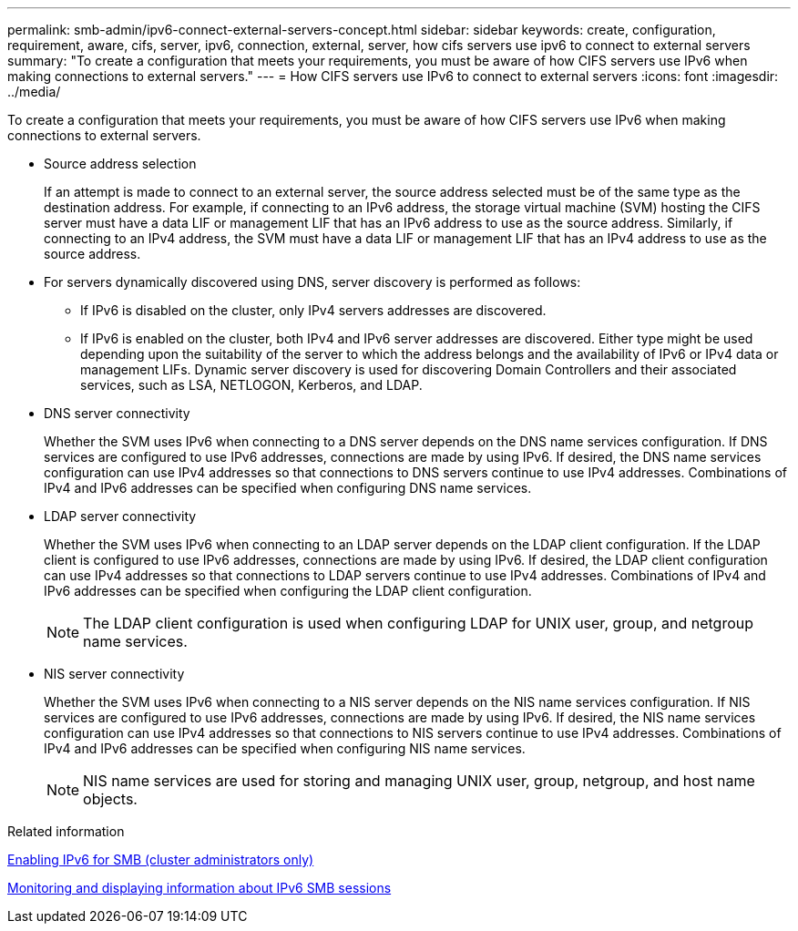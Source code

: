---
permalink: smb-admin/ipv6-connect-external-servers-concept.html
sidebar: sidebar
keywords: create, configuration, requirement, aware, cifs, server, ipv6, connection, external, server, how cifs servers use ipv6 to connect to external servers
summary: "To create a configuration that meets your requirements, you must be aware of how CIFS servers use IPv6 when making connections to external servers."
---
= How CIFS servers use IPv6 to connect to external servers
:icons: font
:imagesdir: ../media/

[.lead]
To create a configuration that meets your requirements, you must be aware of how CIFS servers use IPv6 when making connections to external servers.

* Source address selection
+
If an attempt is made to connect to an external server, the source address selected must be of the same type as the destination address. For example, if connecting to an IPv6 address, the storage virtual machine (SVM) hosting the CIFS server must have a data LIF or management LIF that has an IPv6 address to use as the source address. Similarly, if connecting to an IPv4 address, the SVM must have a data LIF or management LIF that has an IPv4 address to use as the source address.

* For servers dynamically discovered using DNS, server discovery is performed as follows:
 ** If IPv6 is disabled on the cluster, only IPv4 servers addresses are discovered.
 ** If IPv6 is enabled on the cluster, both IPv4 and IPv6 server addresses are discovered. Either type might be used depending upon the suitability of the server to which the address belongs and the availability of IPv6 or IPv4 data or management LIFs.
Dynamic server discovery is used for discovering Domain Controllers and their associated services, such as LSA, NETLOGON, Kerberos, and LDAP.
* DNS server connectivity
+
Whether the SVM uses IPv6 when connecting to a DNS server depends on the DNS name services configuration. If DNS services are configured to use IPv6 addresses, connections are made by using IPv6. If desired, the DNS name services configuration can use IPv4 addresses so that connections to DNS servers continue to use IPv4 addresses. Combinations of IPv4 and IPv6 addresses can be specified when configuring DNS name services.

* LDAP server connectivity
+
Whether the SVM uses IPv6 when connecting to an LDAP server depends on the LDAP client configuration. If the LDAP client is configured to use IPv6 addresses, connections are made by using IPv6. If desired, the LDAP client configuration can use IPv4 addresses so that connections to LDAP servers continue to use IPv4 addresses. Combinations of IPv4 and IPv6 addresses can be specified when configuring the LDAP client configuration.
+
[NOTE]
====
The LDAP client configuration is used when configuring LDAP for UNIX user, group, and netgroup name services.
====

* NIS server connectivity
+
Whether the SVM uses IPv6 when connecting to a NIS server depends on the NIS name services configuration. If NIS services are configured to use IPv6 addresses, connections are made by using IPv6. If desired, the NIS name services configuration can use IPv4 addresses so that connections to NIS servers continue to use IPv4 addresses. Combinations of IPv4 and IPv6 addresses can be specified when configuring NIS name services.
+
[NOTE]
====
NIS name services are used for storing and managing UNIX user, group, netgroup, and host name objects.
====

.Related information

xref:enable-ipv6-task.adoc[Enabling IPv6 for SMB (cluster administrators only)]

xref:monitor-display-ipv6-sessions-task.adoc[Monitoring and displaying information about IPv6 SMB sessions]
